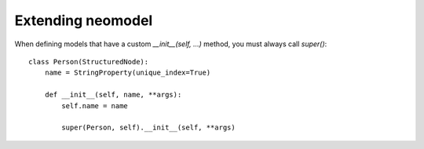 ==================
Extending neomodel
==================

When defining models that have a custom `__init__(self, ...)` method, you must always call `super()`::

    class Person(StructuredNode):
        name = StringProperty(unique_index=True)

        def __init__(self, name, **args):
            self.name = name

            super(Person, self).__init__(self, **args)
